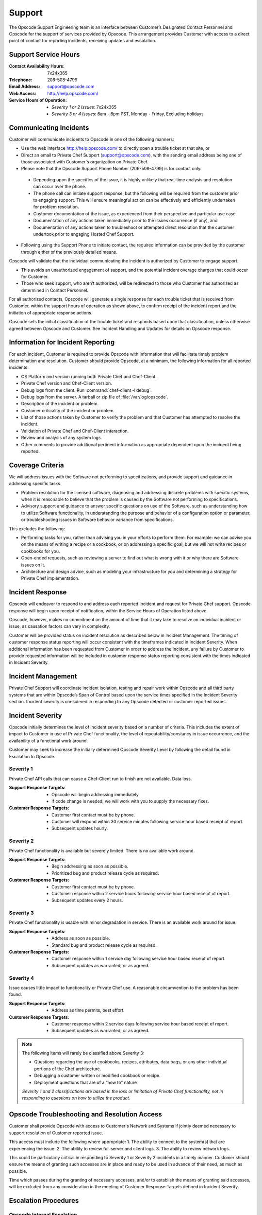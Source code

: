 =======
Support
=======

.. index::
  pair: support; contact information

The Opscode Support Engineering team is an interface between Customer’s
Designated Contact Personnel and Opscode for the support of services provided by
Opscode.  This arrangement provides Customer with access to a direct point of
contact for reporting incidents, receiving updates and escalation.

Support Service Hours
---------------------

:Contact Availability Hours: 7x24x365
:Telephone:	206-508-4799
:Email Address:	support@opscode.com
:Web Access:	http://help.opscode.com/
:Service Hours of Operation: - *Severity 1 or 2 Issues*: 7x24x365
                             - *Severity 3 or 4 Issues*: 6am - 6pm PST, Monday - Friday, Excluding holidays


Communicating Incidents
-----------------------

Customer will communicate incidents to Opscode in one of the following manners:

*	Use the web interface http://help.opscode.com/ to directly open a trouble ticket at that site, or

*	Direct an email to Private Chef Support (support@opscode.com), with the sending email address being one of those associated with Customer's organization on Private Chef.

*	Please note that the Opscode Support Phone Number (206-508-4799) is for contact only.

  *	Depending upon the specifics of the issue, it is highly unlikely that real-time analysis and resolution can occur over the phone.

  *	The phone call can initiate support response, but the following will be required from the customer prior to engaging support. This will ensure meaningful action can be effectively and efficiently undertaken for problem resolution.

  *	Customer documentation of the issue, as experienced from their perspective and particular use case.

  *	Documentation of any actions taken immediately prior to the issues occurrence (if any), and

  *	Documentation of any actions taken to troubleshoot or attempted direct resolution that the customer undertook prior to engaging Hosted Chef Support.

* Following using the Support Phone to initiate contact, the required information can be provided by the customer through either of the previously detailed means.

Opscode will validate that the individual communicating the incident is
authorized by Customer to engage support.

*	This avoids an unauthorized engagement of support, and the potential incident overage charges that could occur for Customer.

*	Those who seek support, who aren’t authorized, will be redirected to those who Customer has authorized as determined in Contact Personnel.

For all authorized contacts, Opscode will generate a single response for each
trouble ticket that is received from Customer, within the support hours of
operation as shown above, to confirm receipt of the incident report and
the initiation of appropriate response actions.

Opscode sets the initial classification of the trouble ticket and responds
based upon that classification, unless otherwise agreed between Opscode and
Customer. See Incident Handling and Updates for details on Opscode response.

Information for Incident Reporting
----------------------------------

For each incident, Customer is required to provide Opscode with information
that will facilitate timely problem determination and resolution. Customer
should provide Opscode, at a minimum, the following information for all
reported incidents:

*	OS Platform and version running both Private Chef and Chef-Client.
*	Private Chef version and Chef-Client version.
*	Debug logs from the client. Run :command:`chef-client -l debug`.
*	Debug logs from the server. A tarball or zip file of :file:`/var/log/opscode`.
*	Description of the incident or problem.
*	Customer criticality of the incident or problem.
*	List of those actions taken by Customer to verify the problem and that Customer has attempted to resolve the incident.
*	Validation of Private Chef and Chef-Client interaction.
*	Review and analysis of any system logs.
*	Other comments to provide additional pertinent information as appropriate dependent upon the incident being reported.

Coverage Criteria
-----------------
We will address issues with the Software not performing to specifications, and
provide support and guidance in addressing specific tasks.

*	Problem resolution for the licensed software, diagnosing and addressing discrete problems with specific systems, when it is reasonable to believe that the problem is caused by the Software not performing to specifications.
*	Advisory support and guidance to answer specific questions on use of the Software, such as understanding how to utilize Software functionality, in understanding the purpose and behavior of a configuration option or parameter, or troubleshooting issues in Software behavior variance from specifications.

This excludes the following:

*	Performing tasks for you, rather than advising you in your efforts to perform them.  For example: we can advise you on the means of writing a recipe or a cookbook, or on addressing a specific goal, but we will not write recipes or cookbooks for you.
*	Open-ended requests, such as reviewing a server to find out what is wrong with it or why there are Software issues on it.
*	Architecture and design advice, such as modeling your infrastructure for you and determining a strategy for Private Chef implementation.

Incident Response
-----------------
Opscode will endeavor to respond to and address each reported incident and
request for Private Chef support.  Opscode response will begin upon receipt of
notification, within the Service Hours of Operation listed above.

Opscode, however, makes no commitment on the amount of time that it may take to
resolve an individual incident or issue, as causation factors can vary in
complexity.

Customer will be provided status on incident resolution as described below in
Incident Management.  The timing of customer response status reporting will
occur consistent with the timeframes indicated in Incident Severity. When additional
information has been requested from Customer in order to address the incident,
any failure by Customer to provide requested information will be included in
customer response status reporting consistent with the times indicated in
Incident Severity.

Incident Management
-------------------
Private Chef Support will coordinate incident isolation, testing and repair
work within Opscode and all third party systems that are within Opscode’s Span
of Control based upon the service times specified in the Incident Severity section.  Incident
severity is considered in responding to any Opscode detected or customer
reported issues.

.. index::
  pair: support; incident severity

Incident Severity
-----------------
Opscode initially determines the level of incident severity based on a number
of criteria.  This includes the extent of impact to Customer in use of Private
Chef functionality, the level of repeatability/constancy in issue occurrence,
and the availability of a functional work around.

Customer may seek to increase the initially determined Opscode Severity Level
by following the detail found in Escalation to Opscode.

.. index::
  pair: incident severity; severity 1

Severity 1
~~~~~~~~~~

Private Chef API calls that can cause a Chef-Client run to finish are not available.  Data loss.

:Support Response Targets: - Opscode will begin addressing immediately.
                           - If code change is needed, we will work with you to supply the necessary fixes.
:Customer Response Targets: - Customer first contact must be by phone.
                            - Customer will respond within 30 service minutes
                              following service hour based receipt of report.
                            - Subsequent updates hourly.

.. index::
  pair: incident severity; severity 2

Severity 2
~~~~~~~~~~

Private Chef functionality is available but severely limited.  There is no
available work around.

:Support Response Targets: - Begin addressing as soon as possible.
                           - Prioritized bug and product release cycle as required.
:Customer Response Targets: - Customer first contact must be by phone.
                            - Customer response within 2 service hours
                              following service hour based receipt of report.
                            - Subsequent updates every 2 hours.

.. index::
  pair: incident severity; severity 3

Severity 3
~~~~~~~~~~
Private Chef functionality is usable with minor degradation in service. There
is an available work around for issue.

:Support Response Targets: - Address as soon as possible.
                           - Standard bug and product release cycle as required.
:Customer Response Targets: - Customer response within 1 service day following
                              service hour based receipt of report.
                            - Subsequent updates as warranted, or as agreed.

.. index::
  pair: incident severity; severity 4

Severity 4
~~~~~~~~~~
Issue causes little impact to functionality or Private Chef use. A reasonable circumvention to the problem has been found.

:Support Response Targets: - Address as time permits, best effort.
:Customer Response Targets: - Customer response within 2 service days following
                              service hour based receipt of report.
                            - Subsequent updates as warranted, or as agreed.

.. note::
  The following items will rarely be classified above Severity 3:

  * Questions regarding the use of cookbooks, recipes, attributes, data bags, or any other individual portions of the Chef architecture.
  * Debugging a customer written or modified cookbook or recipe.
  * Deployment questions that are of a “how to” nature

  *Severity 1 and 2 classifications are based in the loss or limitation of
  Private Chef functionality, not in responding to questions on how to utilize
  the product.*


Opscode Troubleshooting and Resolution Access
---------------------------------------------

Customer shall provide Opscode with access to Customer's Network and Systems if
jointly deemed necessary to support resolution of Customer reported issue.

This access must include the following where appropriate:
1.	The ability to connect to the system(s) that are experiencing the issue.
2.	The ability to review full server and client logs.
3.	The ability to review network logs.

This could be particularly critical in responding to Severity 1 or Severity 2
incidents in a timely manner.  Customer should ensure the means of granting
such accesses are in place and ready to be used in advance of their need, as
much as possible.

Time which passes during the granting of necessary accesses, and/or to
establish the means of granting said accesses, will be excluded from any
consideration in the meeting of Customer Response Targets defined in Incident
Severity.

Escalation Procedures
---------------------

Opscode Internal Escalation
~~~~~~~~~~~~~~~~~~~~~~~~~~~
Escalation procedures are in place at Opscode to manage the resolution of
incidents when they occur. All referenced communications and escalations are
available based upon those hours, as listed in Support Service Hours.

The Incident Severity determines the escalation timeline. If the incident
remains open after the time indicated, Opscode escalates stewardship of issue
resolution to the next level, to ensure appropriate resources are aligned and
focused on addressing its resolution.  The following table provides escalation
timelines for Severity 1 and 2 incidents, based on time after the incident was
received during service hours.

================ ============================= ========== ==========
Escalation Level Escalation Contact            Severity 1 Severity 2
================ ============================= ========== ==========
Level 1	         Private Chef Support Engineer 1 hour     2 hours
Level 2	         Management                    2 hours    4 hours
Level 3	         Senior Management             3 hours    8 hours
Level 4          Executive                     4 hours    24 hours
================ ============================= ========== ==========

Severity 3 incidents seldom require escalation but in the event that Customer
believes that Opscode is not addressing the incident in a timely manner, the
parties can mutually agree to elevate the priority of the incident, and treat
it as a Severity 2 incident. Customer can pursue that increase in severity
classification by following the process detailed in Customer Escalation to
Opscode.

Customer Escalation to Opscode
~~~~~~~~~~~~~~~~~~~~~~~~~~~~~~
In the event that Customer believes there is cause to increase the Opscode
defined severity level for a specific incident, or if Opscode does not maintain
communication status to Customer consistent with the commitments made in
Incident Severity, Customer can request that the incident be escalated to the
next level.

All escalation requests should be initiated through the Private Chef Support
representative, and not to any other Opscode personnel directly.  Customer
requested escalations will be undertaken by Private Chef Support, and will
occur through the Incident Severity Escalation Table.

Only in the event that Customer has not received a response that the desired
escalation has occurred within thirty (30) minutes of Customer’s request,
should the next Opscode escalation level be contacted directly. Customer should
verify that escalation has not occurred, or that it remains in consideration,
with the Private Chef Support representative prior utilizing the Private Chef
Support Escalation Contacts in Appendix B for their direct escalation.

Private Chef Support Contact Information
----------------------------------------
Both parties are responsible for ensuring that their contact information is
updated and maintained as current.  Opscode Contact Information is listed
below.

Support Contacts
~~~~~~~~~~~~~~~~

:Contact Availability Hours:	7x24x365
:Telephone: 206-508-4799
:Email Address: support@opscode.com
:Web Access: http://help.opscode.com/
:Service Hours of Operation: - Severity 1 or 2 Issues: 7x24x365
                             - Severity 3 or 4 Issues: 6am - 6pm PST, Monday - Friday, Excluding holidays

Escalation Contacts
~~~~~~~~~~~~~~~~~~~

============ ==================== ============ ===========================
Level        Title                Phone        Email
============ ==================== ============ ===========================
First Level  Support Engineering  206-508-4799 support-team@opscode.com
Second Level Management           415-484-5765 support-mgt@opscode.com
Third Level  Senior Management    406-480-6846 support-snr-mgt@opscode.com
Fourth Level Executive            815-575-9677 support-exec@opscode.com
============ ==================== ============ ===========================

Additional Opscode Contacts
~~~~~~~~~~~~~~~~~~~~~~~~~~~

:Computing Security: security@opscode.com
:Training and Implementation Services: ts@opscode.com
:Professional Services: ps@opscode.com
:Sales Account Manager: sales@opscode.com

